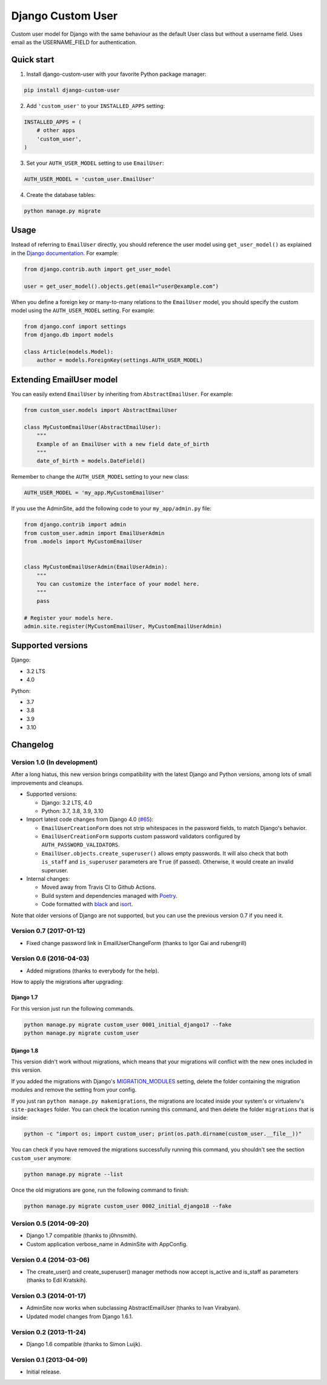 Django Custom User
==================

.. image:: https://img.shields.io/pypi/v/django-custom-user.svg
   :target: https://pypi.org/project/django-custom-user/
   :alt: PyPI version

.. image:: https://github.com/jcugat/django-custom-user/actions/workflows/ci.yml/badge.svg
   :target: https://github.com/jcugat/django-custom-user/actions/workflows/ci.yml
   :alt: GitHub Actions Workflow Status (main branch)

.. image:: https://img.shields.io/pypi/dm/django-custom-user.svg
   :target: https://pypi.python.org/pypi/django-custom-user


Custom user model for Django with the same behaviour as the default User class but without a username field. Uses email as the USERNAME_FIELD for authentication.


Quick start
-----------

1. Install django-custom-user with your favorite Python package manager:

.. code-block::

    pip install django-custom-user


2. Add ``'custom_user'`` to your ``INSTALLED_APPS`` setting:

.. code-block:: python

    INSTALLED_APPS = (
        # other apps
        'custom_user',
    )


3. Set your ``AUTH_USER_MODEL`` setting to use ``EmailUser``:

.. code-block:: python

    AUTH_USER_MODEL = 'custom_user.EmailUser'


4. Create the database tables:

.. code-block::

    python manage.py migrate


Usage
-----

Instead of referring to ``EmailUser`` directly, you should reference the user model using ``get_user_model()`` as explained in the `Django documentation`_. For example:

.. _Django documentation: https://docs.djangoproject.com/en/dev/topics/auth/customizing/#referencing-the-user-model

.. code-block:: python

    from django.contrib.auth import get_user_model

    user = get_user_model().objects.get(email="user@example.com")


When you define a foreign key or many-to-many relations to the ``EmailUser`` model, you should specify the custom model using the ``AUTH_USER_MODEL`` setting. For example:

.. code-block:: python

    from django.conf import settings
    from django.db import models

    class Article(models.Model):
        author = models.ForeignKey(settings.AUTH_USER_MODEL)


Extending EmailUser model
-------------------------

You can easily extend ``EmailUser`` by inheriting from ``AbstractEmailUser``. For example:

.. code-block:: python

    from custom_user.models import AbstractEmailUser

    class MyCustomEmailUser(AbstractEmailUser):
        """
        Example of an EmailUser with a new field date_of_birth
        """
        date_of_birth = models.DateField()

Remember to change the ``AUTH_USER_MODEL`` setting to your new class:

.. code-block:: python

    AUTH_USER_MODEL = 'my_app.MyCustomEmailUser'

If you use the AdminSite, add the following code to your ``my_app/admin.py`` file:

.. code-block:: python

    from django.contrib import admin
    from custom_user.admin import EmailUserAdmin
    from .models import MyCustomEmailUser


    class MyCustomEmailUserAdmin(EmailUserAdmin):
        """
        You can customize the interface of your model here.
        """
        pass

    # Register your models here.
    admin.site.register(MyCustomEmailUser, MyCustomEmailUserAdmin)


Supported versions
------------------

Django:

- 3.2 LTS
- 4.0

Python:

- 3.7
- 3.8
- 3.9
- 3.10


Changelog
---------

Version 1.0 (In development)
~~~~~~~~~~~~~~~~~~~~~~~~~~~~

After a long hiatus, this new version brings compatibility with the latest Django and Python versions, among lots of small improvements and cleanups.

- Supported versions:

  - Django: 3.2 LTS, 4.0

  - Python: 3.7, 3.8, 3.9, 3.10

- Import latest code changes from Django 4.0 (`#65 <https://github.com/jcugat/django-custom-user/pull/65>`_):

  - ``EmailUserCreationForm`` does not strip whitespaces in the password fields, to match Django's behavior.

  - ``EmailUserCreationForm`` supports custom password validators configured by ``AUTH_PASSWORD_VALIDATORS``.

  - ``EmailUser.objects.create_superuser()`` allows empty passwords. It will also check that both ``is_staff`` and ``is_superuser`` parameters are ``True`` (if passed). Otherwise, it would create an invalid superuser.

- Internal changes:

  - Moved away from Travis CI to Github Actions.

  - Build system and dependencies managed with `Poetry <https://python-poetry.org/>`_.

  - Code formatted with `black <https://github.com/psf/black>`_ and `isort <https://pycqa.github.io/isort/>`_.

Note that older versions of Django are not supported, but you can use the previous version 0.7 if you need it.

Version 0.7 (2017-01-12)
~~~~~~~~~~~~~~~~~~~~~~~~

- Fixed change password link in EmailUserChangeForm (thanks to Igor Gai and rubengrill)

Version 0.6 (2016-04-03)
~~~~~~~~~~~~~~~~~~~~~~~~

- Added migrations (thanks to everybody for the help).

How to apply the migrations after upgrading:

Django 1.7
++++++++++

For this version just run the following commands.

.. code-block::

    python manage.py migrate custom_user 0001_initial_django17 --fake
    python manage.py migrate custom_user

Django 1.8
++++++++++

This version didn't work without migrations, which means that your migrations will conflict with the new ones included in this version.

If you added the migrations with Django's `MIGRATION_MODULES <https://docs.djangoproject.com/en/1.7/ref/settings/#std:setting-MIGRATION_MODULES>`_ setting, delete the folder containing the migration modules and remove the setting from your config.

If you just ran ``python manage.py makemigrations``, the migrations are located inside your system's or virtualenv's ``site-packages`` folder. You can check the location running this command, and then delete the folder ``migrations`` that is inside:

.. code-block::

    python -c "import os; import custom_user; print(os.path.dirname(custom_user.__file__))"

You can check if you have removed the migrations successfully running this command, you shouldn't see the section ``custom_user`` anymore:

.. code-block::

    python manage.py migrate --list

Once the old migrations are gone, run the following command to finish:

.. code-block::

    python manage.py migrate custom_user 0002_initial_django18 --fake

Version 0.5 (2014-09-20)
~~~~~~~~~~~~~~~~~~~~~~~~

- Django 1.7 compatible (thanks to j0hnsmith).
- Custom application verbose_name in AdminSite with AppConfig.

Version 0.4 (2014-03-06)
~~~~~~~~~~~~~~~~~~~~~~~~

- The create_user() and create_superuser() manager methods now accept is_active and is_staff as parameters (thanks to Edil Kratskih).

Version 0.3 (2014-01-17)
~~~~~~~~~~~~~~~~~~~~~~~~

- AdminSite now works when subclassing AbstractEmailUser (thanks to Ivan Virabyan).
- Updated model changes from Django 1.6.1.

Version 0.2 (2013-11-24)
~~~~~~~~~~~~~~~~~~~~~~~~

- Django 1.6 compatible (thanks to Simon Luijk).

Version 0.1 (2013-04-09)
~~~~~~~~~~~~~~~~~~~~~~~~

- Initial release.

